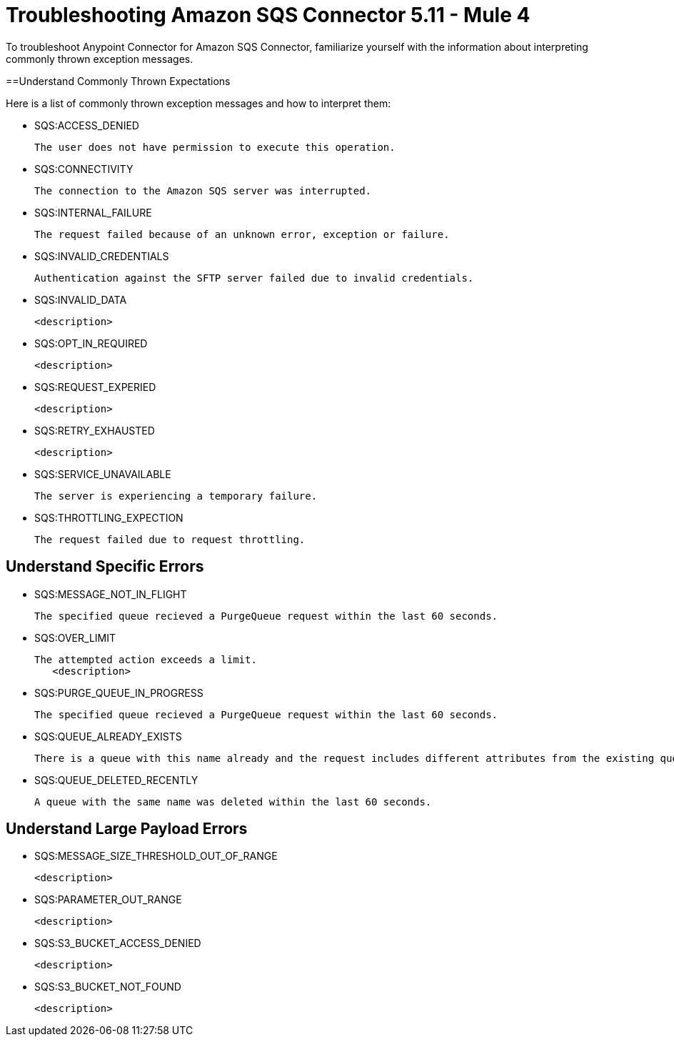 = Troubleshooting Amazon SQS Connector 5.11 - Mule 4

To troubleshoot Anypoint Connector for Amazon SQS Connector, familiarize yourself with the information about interpreting commonly thrown exception messages. 

==Understand Commonly Thrown Expectations

Here is a list of commonly thrown exception messages and how to interpret them:

* SQS:ACCESS_DENIED

 The user does not have permission to execute this operation. 

* SQS:CONNECTIVITY

 The connection to the Amazon SQS server was interrupted.

* SQS:INTERNAL_FAILURE
    
 The request failed because of an unknown error, exception or failure. 

* SQS:INVALID_CREDENTIALS

 Authentication against the SFTP server failed due to invalid credentials. 

* SQS:INVALID_DATA

 <description>

* SQS:OPT_IN_REQUIRED

 <description> 

* SQS:REQUEST_EXPERIED

 <description>

* SQS:RETRY_EXHAUSTED

 <description>

* SQS:SERVICE_UNAVAILABLE

 The server is experiencing a temporary failure.

* SQS:THROTTLING_EXPECTION

 The request failed due to request throttling.



== Understand Specific Errors

* SQS:MESSAGE_NOT_IN_FLIGHT

 The specified queue recieved a PurgeQueue request within the last 60 seconds. 

* SQS:OVER_LIMIT

 The attempted action exceeds a limit. 
    <description>

* SQS:PURGE_QUEUE_IN_PROGRESS

 The specified queue recieved a PurgeQueue request within the last 60 seconds. 

* SQS:QUEUE_ALREADY_EXISTS

 There is a queue with this name already and the request includes different attributes from the existing queue with this name.

* SQS:QUEUE_DELETED_RECENTLY

 A queue with the same name was deleted within the last 60 seconds. 


== Understand Large Payload Errors

* SQS:MESSAGE_SIZE_THRESHOLD_OUT_OF_RANGE

 <description>

* SQS:PARAMETER_OUT_RANGE

 <description>

* SQS:S3_BUCKET_ACCESS_DENIED

 <description>

* SQS:S3_BUCKET_NOT_FOUND

 <description>





 
